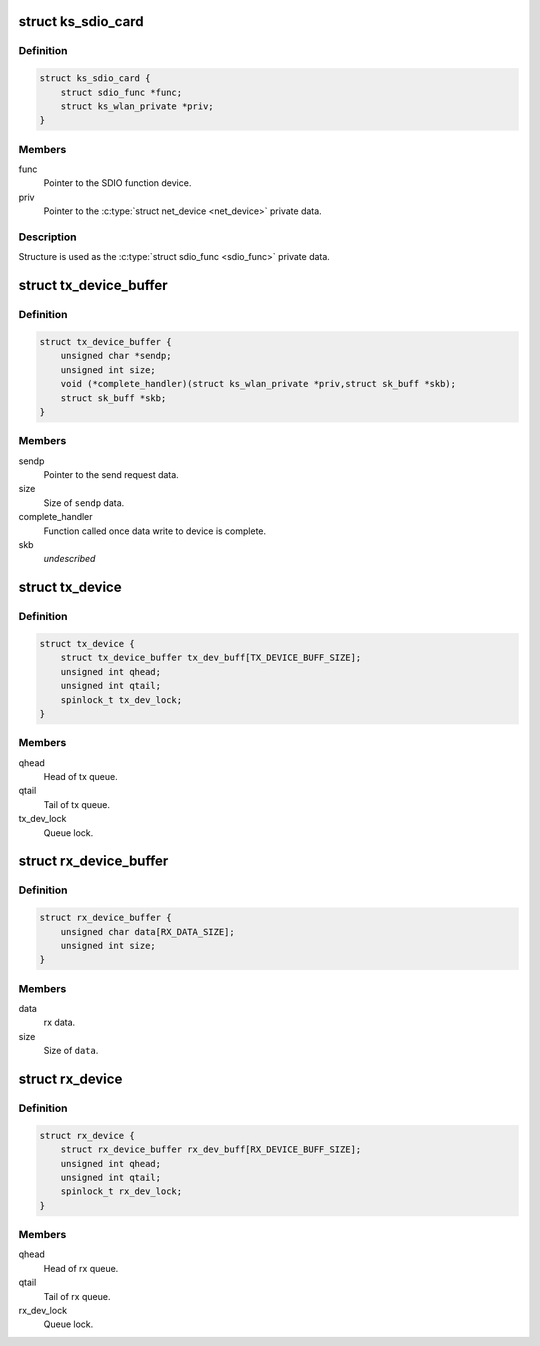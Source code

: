 .. -*- coding: utf-8; mode: rst -*-
.. src-file: drivers/staging/ks7010/ks7010_sdio.h

.. _`ks_sdio_card`:

struct ks_sdio_card
===================

.. c:type:: struct ks_sdio_card

    SDIO device data.

.. _`ks_sdio_card.definition`:

Definition
----------

.. code-block:: c

    struct ks_sdio_card {
        struct sdio_func *func;
        struct ks_wlan_private *priv;
    }

.. _`ks_sdio_card.members`:

Members
-------

func
    Pointer to the SDIO function device.

priv
    Pointer to the \ :c:type:`struct net_device <net_device>`\  private data.

.. _`ks_sdio_card.description`:

Description
-----------

Structure is used as the \ :c:type:`struct sdio_func <sdio_func>`\  private data.

.. _`tx_device_buffer`:

struct tx_device_buffer
=======================

.. c:type:: struct tx_device_buffer

    Queue item for the tx queue.

.. _`tx_device_buffer.definition`:

Definition
----------

.. code-block:: c

    struct tx_device_buffer {
        unsigned char *sendp;
        unsigned int size;
        void (*complete_handler)(struct ks_wlan_private *priv,struct sk_buff *skb);
        struct sk_buff *skb;
    }

.. _`tx_device_buffer.members`:

Members
-------

sendp
    Pointer to the send request data.

size
    Size of \ ``sendp``\  data.

complete_handler
    Function called once data write to device is complete.

skb
    *undescribed*

.. _`tx_device`:

struct tx_device
================

.. c:type:: struct tx_device

    Tx buffer queue.

.. _`tx_device.definition`:

Definition
----------

.. code-block:: c

    struct tx_device {
        struct tx_device_buffer tx_dev_buff[TX_DEVICE_BUFF_SIZE];
        unsigned int qhead;
        unsigned int qtail;
        spinlock_t tx_dev_lock;
    }

.. _`tx_device.members`:

Members
-------

qhead
    Head of tx queue.

qtail
    Tail of tx queue.

tx_dev_lock
    Queue lock.

.. _`rx_device_buffer`:

struct rx_device_buffer
=======================

.. c:type:: struct rx_device_buffer

    Queue item for the rx queue.

.. _`rx_device_buffer.definition`:

Definition
----------

.. code-block:: c

    struct rx_device_buffer {
        unsigned char data[RX_DATA_SIZE];
        unsigned int size;
    }

.. _`rx_device_buffer.members`:

Members
-------

data
    rx data.

size
    Size of \ ``data``\ .

.. _`rx_device`:

struct rx_device
================

.. c:type:: struct rx_device

    Rx buffer queue.

.. _`rx_device.definition`:

Definition
----------

.. code-block:: c

    struct rx_device {
        struct rx_device_buffer rx_dev_buff[RX_DEVICE_BUFF_SIZE];
        unsigned int qhead;
        unsigned int qtail;
        spinlock_t rx_dev_lock;
    }

.. _`rx_device.members`:

Members
-------

qhead
    Head of rx queue.

qtail
    Tail of rx queue.

rx_dev_lock
    Queue lock.

.. This file was automatic generated / don't edit.


